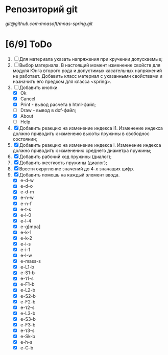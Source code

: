 * Репозиторий git
 [[git@github.com:mnasoft/mnas-spring.git]]
 

* [6/9] ToDo
1. [ ] Для материала указать напряжения при кручении допускаемые;
2. [ ] Выбор материала. В настоящий момент изменение свойств для
   модуля Юнга второго рода и допустимых касательных напряжений не
   работает. Добавить класс материал с указанными свойствами и
   назначить его предком для класса <spring>.
3. [-] Добавить кнопки.
   - [X] Ok
   - [X] Cancel
   - [X] Print - вывод расчета в html-файл;
   - [ ] Draw - вывод в dxf-файл;
   - [X] About
   - [ ] Help
4. [X] Добавить реакцию на изменение индекса i1. Изменение индекса
   должно приводить к изменеию высоты пружины в свободнос состоянии;
5. [X] Добавить реакцию на изменение индекса i. Изменение индекса
   должно приводить к изменению среднего диаметра пружины;
6. [X] Добавить рабочий ход пружины (диалог);
7. [X] Добавить жесткость пружины (диалог);
8. [X] Ввести округление значений до 4-х значащих цифр.
9. [X] Добавить помошь на каждый элемент ввода.
   - [X] e-d-w
   - [X] e-d-o
   - [X] e-d-m 
   - [X] e-n-w 
   - [X] e-n-f 
   - [X] e-t-s 
   - [X] e-l-0 
   - [X] e-l-4
   - [X] e-g[mpa] 
   - [X] e-k-1 
   - [X] e-k-2 
   - [X] e-i-s    
   - [X] e-i-1    
   - [X] e-l-w 
   - [X] e-mass-s 
   - [X] e-L1-b   
   - [X] e-S1-b 
   - [X] e-τ1-s 
   - [X] e-F1-b 
   - [X] e-L2-b 
   - [X] e-S2-b 
   - [X] e-F2-b 
   - [X] e-τ2-s 
   - [X] e-L3-b 
   - [X] e-S3-b 
   - [X] e-F3-b 
   - [X] e-τ3-s 
   - [X] e-Sk-b 
   - [X] e-h-s 
   - [X] e-C-b
